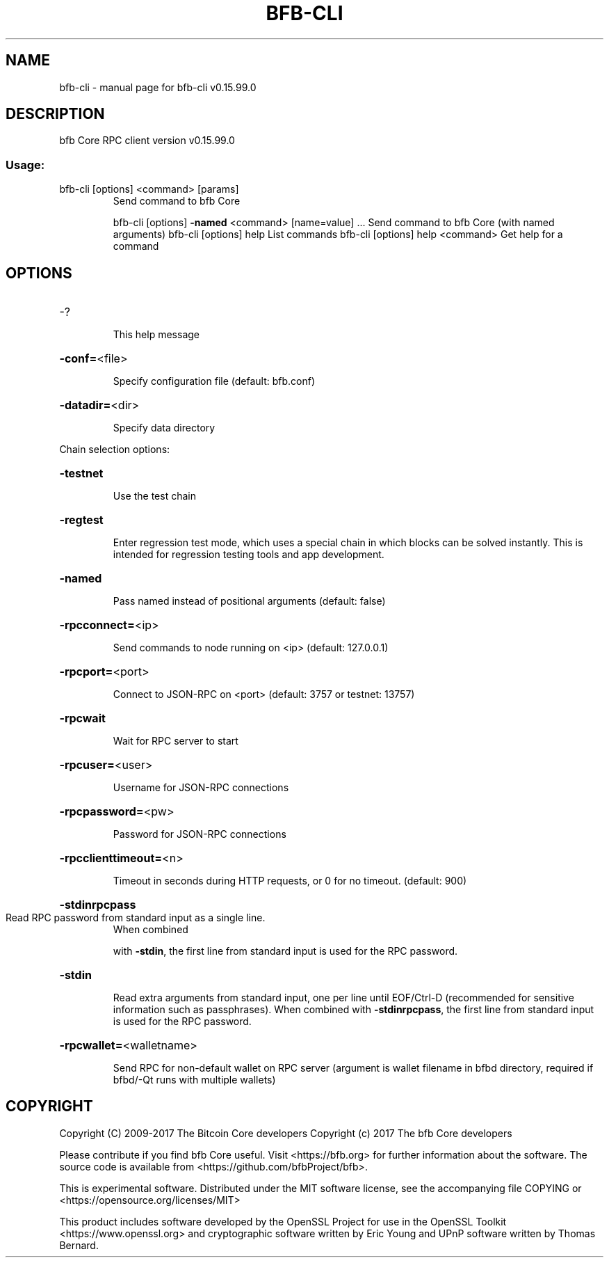 .\" DO NOT MODIFY THIS FILE!  It was generated by help2man 1.47.4.
.TH BFB-CLI "1" "September 2017" "bfb-cli v0.15.99.0" "User Commands"
.SH NAME
bfb-cli \- manual page for bfb-cli v0.15.99.0
.SH DESCRIPTION
bfb Core RPC client version v0.15.99.0
.SS "Usage:"
.TP
bfb\-cli [options] <command> [params]
Send command to bfb Core
.IP
bfb\-cli [options] \fB\-named\fR <command> [name=value] ... Send command to bfb Core (with named arguments)
bfb\-cli [options] help                List commands
bfb\-cli [options] help <command>      Get help for a command
.SH OPTIONS
.HP
\-?
.IP
This help message
.HP
\fB\-conf=\fR<file>
.IP
Specify configuration file (default: bfb.conf)
.HP
\fB\-datadir=\fR<dir>
.IP
Specify data directory
.PP
Chain selection options:
.HP
\fB\-testnet\fR
.IP
Use the test chain
.HP
\fB\-regtest\fR
.IP
Enter regression test mode, which uses a special chain in which blocks
can be solved instantly. This is intended for regression testing
tools and app development.
.HP
\fB\-named\fR
.IP
Pass named instead of positional arguments (default: false)
.HP
\fB\-rpcconnect=\fR<ip>
.IP
Send commands to node running on <ip> (default: 127.0.0.1)
.HP
\fB\-rpcport=\fR<port>
.IP
Connect to JSON\-RPC on <port> (default: 3757 or testnet: 13757)
.HP
\fB\-rpcwait\fR
.IP
Wait for RPC server to start
.HP
\fB\-rpcuser=\fR<user>
.IP
Username for JSON\-RPC connections
.HP
\fB\-rpcpassword=\fR<pw>
.IP
Password for JSON\-RPC connections
.HP
\fB\-rpcclienttimeout=\fR<n>
.IP
Timeout in seconds during HTTP requests, or 0 for no timeout. (default:
900)
.HP
\fB\-stdinrpcpass\fR
.TP
Read RPC password from standard input as a single line.
When combined
.IP
with \fB\-stdin\fR, the first line from standard input is used for the
RPC password.
.HP
\fB\-stdin\fR
.IP
Read extra arguments from standard input, one per line until EOF/Ctrl\-D
(recommended for sensitive information such as passphrases).
When combined with \fB\-stdinrpcpass\fR, the first line from standard
input is used for the RPC password.
.HP
\fB\-rpcwallet=\fR<walletname>
.IP
Send RPC for non\-default wallet on RPC server (argument is wallet
filename in bfbd directory, required if bfbd/\-Qt runs
with multiple wallets)
.SH COPYRIGHT
Copyright (C) 2009-2017 The Bitcoin Core developers
Copyright (c) 2017 The bfb Core developers

Please contribute if you find bfb Core useful. Visit
<https://bfb.org> for further information about the software.
The source code is available from <https://github.com/bfbProject/bfb>.

This is experimental software.
Distributed under the MIT software license, see the accompanying file COPYING
or <https://opensource.org/licenses/MIT>

This product includes software developed by the OpenSSL Project for use in the
OpenSSL Toolkit <https://www.openssl.org> and cryptographic software written by
Eric Young and UPnP software written by Thomas Bernard.
